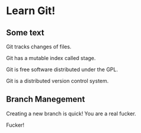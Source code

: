 * Learn Git!

** Some text

Git tracks changes of files.

Git has a mutable index called stage.

Git is free software distributed under the GPL.

Git is a distributed version control system.


** Branch Manegement

Creating a new branch is quick! You are a real fucker.

Fucker!
